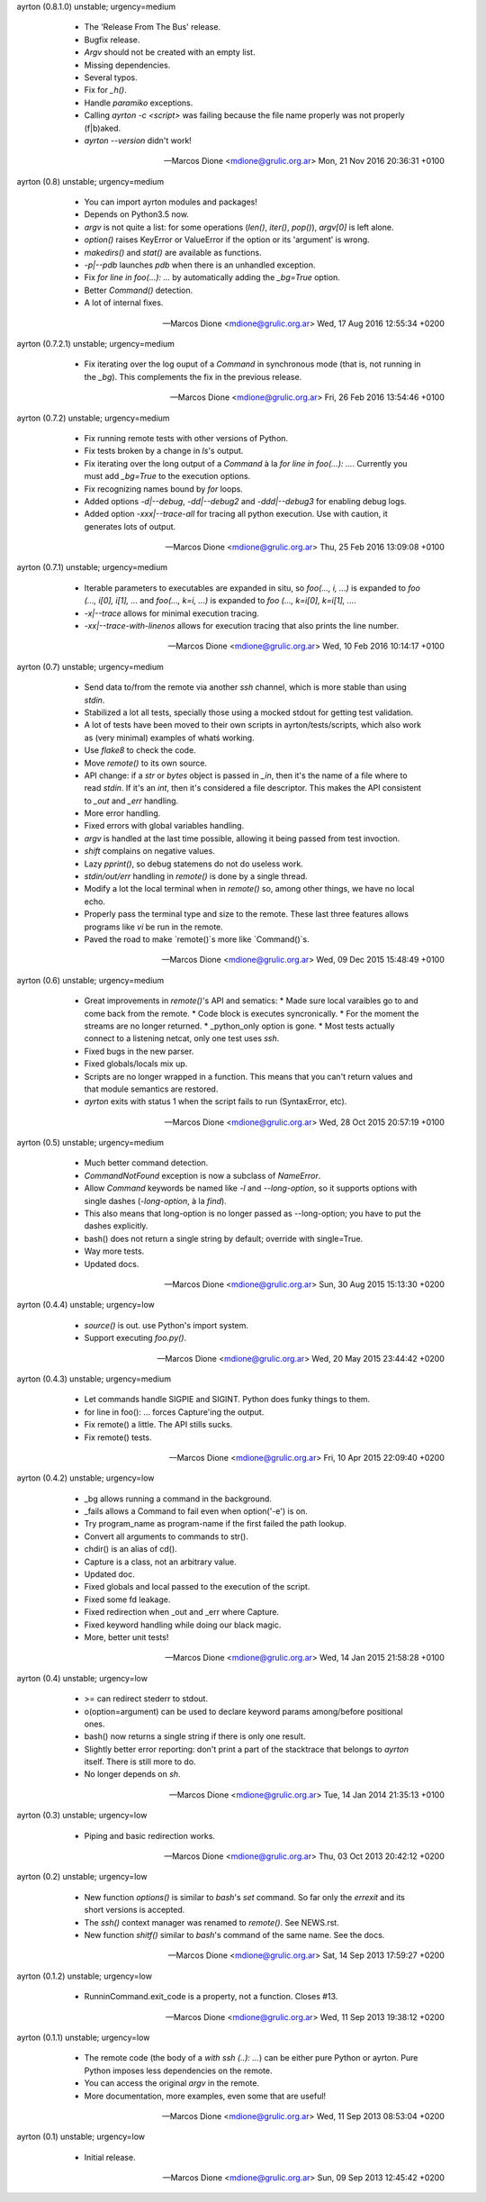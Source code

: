ayrton (0.8.1.0) unstable; urgency=medium

  * The 'Release From The Bus' release.
  * Bugfix release.
  * `Argv` should not be created with an empty list.
  * Missing dependencies.
  * Several typos.
  * Fix for `_h()`.
  * Handle `paramiko` exceptions.
  * Calling `ayrton -c <script>` was failing because the file name properly was not properly (f|b)aked.
  * `ayrton --version` didn't work!

 -- Marcos Dione <mdione@grulic.org.ar>  Mon, 21 Nov 2016 20:36:31 +0100

ayrton (0.8) unstable; urgency=medium

  * You can import ayrton modules and packages!
  * Depends on Python3.5 now.
  * `argv` is not quite a list: for some operations (`len()`, `iter()`, `pop()`), `argv[0]` is left alone.
  * `option()` raises KeyError or ValueError if the option or its 'argument' is wrong.
  * `makedirs()` and `stat()` are available as functions.
  * `-p|--pdb` launches `pdb` when there is an unhandled exception.
  * Fix `for line in foo(...): ...` by automatically adding the `_bg=True` option.
  * Better `Command()` detection.
  * A lot of internal fixes.

 -- Marcos Dione <mdione@grulic.org.ar>  Wed, 17 Aug 2016 12:55:34 +0200

ayrton (0.7.2.1) unstable; urgency=medium

  * Fix iterating over the log ouput of a `Command` in synchronous mode (that is, not running in the `_bg`). This complements the fix in the previous release.

 -- Marcos Dione <mdione@grulic.org.ar>  Fri, 26 Feb 2016 13:54:46 +0100

ayrton (0.7.2) unstable; urgency=medium

  * Fix running remote tests with other versions of Python.
  * Fix tests broken by a change in `ls`'s output.
  * Fix iterating over the long output of a `Command` à la `for line in foo(...): ...`. Currently you must add `_bg=True` to the execution options.
  * Fix recognizing names bound by `for` loops.
  * Added options `-d|--debug`, `-dd|--debug2` and `-ddd|--debug3` for enabling debug logs.
  * Added option `-xxx|--trace-all` for tracing all python execution. Use with caution, it generates lots of output.

 -- Marcos Dione <mdione@grulic.org.ar>  Thu, 25 Feb 2016 13:09:08 +0100

ayrton (0.7.1) unstable; urgency=medium

  * Iterable parameters to executables are expanded in situ, so `foo(..., i, ...)` is expanded to `foo (..., i[0], i[1], ...` and `foo(..., k=i, ...)` is expanded to `foo (..., k=i[0], k=i[1], ...`.
  * `-x|--trace` allows for minimal execution tracing.
  * `-xx|--trace-with-linenos` allows for execution tracing that also prints the line number.

 -- Marcos Dione <mdione@grulic.org.ar>  Wed, 10 Feb 2016 10:14:17 +0100

ayrton (0.7) unstable; urgency=medium

  * Send data to/from the remote via another `ssh` channel, which is more stable than using `stdin`.
  * Stabilized a lot all tests, specially those using a mocked stdout for getting test validation.
  * A lot of tests have been moved to their own scripts in ayrton/tests/scripts, which also work as (very minimal) examples of whatś working.
  * Use `flake8` to check the code.
  * Move `remote()` to its own source.
  * API change: if a `str` or `bytes` object is passed in `_in`, then it's the name of a file where to read `stdin`. If it's an `int`, then it's considered a file descriptor. This makes the API consistent to `_out` and `_err` handling.
  * More error handling.
  * Fixed errors with global variables handling.
  * `argv` is handled at the last time possible, allowing it being passed from test invoction.
  * `shift` complains on negative values.
  * Lazy `pprint()`, so debug statemens do not do useless work.
  * `stdin/out/err` handling in `remote()` is done by a single thread.
  * Modify a lot the local terminal when in `remote()` so, among other things, we have no local echo.
  * Properly pass the terminal type and size to the remote. These last three features allows programs like `vi` be run in the remote.
  * Paved the road to make `remote()`s more like `Command()`s.

 -- Marcos Dione <mdione@grulic.org.ar>  Wed, 09 Dec 2015 15:48:49 +0100

ayrton (0.6) unstable; urgency=medium

  * Great improvements in `remote()`'s API and sematics:
    * Made sure local varaibles go to and come back from the remote.
    * Code block is executes syncronically.
    * For the moment the streams are no longer returned.
    * _python_only option is gone.
    * Most tests actually connect to a listening netcat, only one test uses `ssh`.
  * Fixed bugs in the new parser.
  * Fixed globals/locals mix up.
  * Scripts are no longer wrapped in a function. This means that you can't return values and that module semantics are restored.
  * `ayrton` exits with status 1 when the script fails to run (SyntaxError, etc).

 -- Marcos Dione <mdione@grulic.org.ar>  Wed, 28 Oct 2015 20:57:19 +0100

ayrton (0.5) unstable; urgency=medium

  * Much better command detection.
  * `CommandNotFound` exception is now a subclass of `NameError`.
  * Allow `Command` keywords be named like `-l` and `--long-option`, so it supports options with single dashes (`-long-option`, à la `find`).
  * This also means that long-option is no longer passed as --long-option; you have to put the dashes explicitly.
  * bash() does not return a single string by default; override with single=True.
  * Way more tests.
  * Updated docs.

 -- Marcos Dione <mdione@grulic.org.ar>  Sun, 30 Aug 2015 15:13:30 +0200

ayrton (0.4.4) unstable; urgency=low

  * `source()` is out. use Python's import system.
  * Support executing `foo.py()`.

 -- Marcos Dione <mdione@grulic.org.ar>  Wed, 20 May 2015 23:44:42 +0200

ayrton (0.4.3) unstable; urgency=medium

  * Let commands handle SIGPIE and SIGINT. Python does funky things to them.
  * for line in foo(): ... forces Capture'ing the output.
  * Fix remote() a little. The API stills sucks.
  * Fix remote() tests.

 -- Marcos Dione <mdione@grulic.org.ar>  Fri, 10 Apr 2015 22:09:40 +0200

ayrton (0.4.2) unstable; urgency=low

  * _bg allows running a command in the background.
  * _fails allows a Command to fail even when option('-e') is on.
  * Try program_name as program-name if the first failed the path lookup.
  * Convert all arguments to commands to str().
  * chdir() is an alias of cd().
  * Capture is a class, not an arbitrary value.
  * Updated doc.
  * Fixed globals and local passed to the execution of the script.
  * Fixed some fd leakage.
  * Fixed redirection when _out and _err where Capture.
  * Fixed keyword handling while doing our black magic.
  * More, better unit tests!

 -- Marcos Dione <mdione@grulic.org.ar>  Wed, 14 Jan 2015 21:58:28 +0100

ayrton (0.4) unstable; urgency=low

  * >= can redirect stederr to stdout.
  * o(option=argument) can be used to declare keyword params among/before
    positional ones.
  * bash() now returns a single string if there is only one result.
  * Slightly better error reporting: don't print a part of the stacktrace
    that belongs to `ayrton` itself. There is still more to do.
  * No longer depends on `sh`.

 -- Marcos Dione <mdione@grulic.org.ar>  Tue, 14 Jan 2014 21:35:13 +0100

ayrton (0.3) unstable; urgency=low

  * Piping and basic redirection works.

 -- Marcos Dione <mdione@grulic.org.ar>  Thu, 03 Oct 2013 20:42:12 +0200

ayrton (0.2) unstable; urgency=low

  * New function `options()` is similar to `bash`'s `set` command. So far
    only the `errexit` and its short versions is accepted.
  * The `ssh()` context manager was renamed to `remote()`. See NEWS.rst.
  * New function `shitf()` similar to `bash`'s command of the same name.
    See the docs.

 -- Marcos Dione <mdione@grulic.org.ar>  Sat, 14 Sep 2013 17:59:27 +0200

ayrton (0.1.2) unstable; urgency=low

  * RunninCommand.exit_code is a property, not a function. Closes #13.

 -- Marcos Dione <mdione@grulic.org.ar>  Wed, 11 Sep 2013 19:38:12 +0200

ayrton (0.1.1) unstable; urgency=low

  * The remote code (the body of a `with ssh (..): ...`) can be either pure
    Python or ayrton. Pure Python imposes less dependencies on the remote.
  * You can access the original `argv` in the remote.
  * More documentation, more examples, even some that are useful!

 -- Marcos Dione <mdione@grulic.org.ar>  Wed, 11 Sep 2013 08:53:04 +0200

ayrton (0.1) unstable; urgency=low

  * Initial release.

 -- Marcos Dione <mdione@grulic.org.ar>  Sun, 09 Sep 2013 12:45:42 +0200

